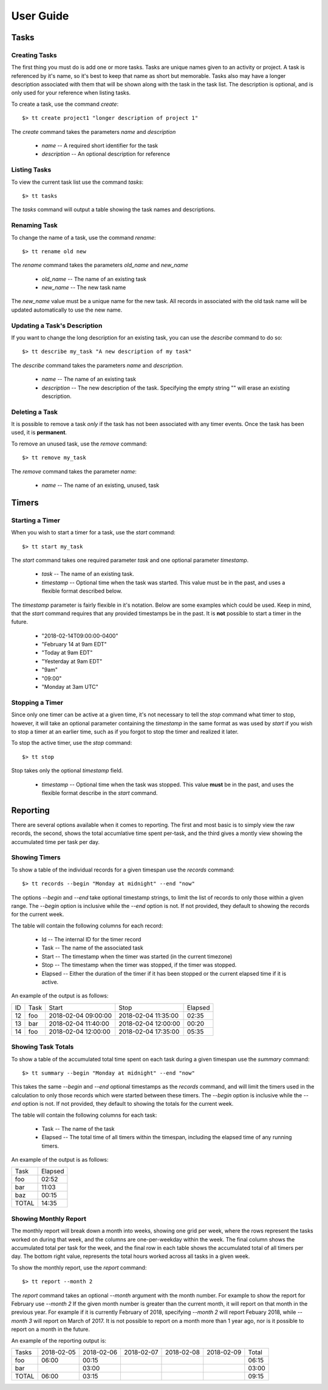 User Guide
==========

Tasks
-----

Creating Tasks
^^^^^^^^^^^^^^

The first thing you must do is add one or more tasks.  Tasks are unique
names given to an activity or project.  A task is referenced by it's
name, so it's best to keep that name as short but memorable.  Tasks also
may have a longer description associated with them that will be shown
along with the task in the task list.  The description is optional, and
is only used for your reference when listing tasks.


To create a task, use the command `create`::

    $> tt create project1 "longer description of project 1"

The `create` command takes the parameters `name` and `description`

   * `name` -- A required short identifier for the task
   * `description` -- An optional description for reference

Listing Tasks
^^^^^^^^^^^^^

To view the current task list use the command `tasks`::

    $> tt tasks

The `tasks` command will output a table showing the task names and
descriptions.

Renaming Task
^^^^^^^^^^^^^

To change the name of a task, use the command `rename`::

    $> tt rename old new

The `rename` command takes the parameters `old_name` and `new_name`

    * `old_name` -- The name of an existing task
    * `new_name` -- The new task name

The `new_name` value must be a unique name for the new task.   All
records in associated with the old task name will be updated
automatically to use the new name.

Updating a Task's Description
^^^^^^^^^^^^^^^^^^^^^^^^^^^^^

If you want to change the long description for an existing task, you can
use the `describe` command to do so::

    $> tt describe my_task "A new description of my task"

The `describe` command takes the parameters `name` and `description`.

    * `name` -- The name of an existing task
    * `description` -- The new description of the task.  Specifying the
      empty string "" will erase an existing description.

Deleting a Task
^^^^^^^^^^^^^^^

It is possible to remove a task *only* if the task has not been
associated with any timer events.  Once the task has been used, it is
**permanent**.

To remove an unused task, use the `remove` command::

    $> tt remove my_task

The `remove` command takes the parameter `name`:

    * `name` -- The name of an existing, unused, task

Timers
------

Starting a Timer
^^^^^^^^^^^^^^^^

When you wish to start a timer for a task, use the `start` command::

    $> tt start my_task

The `start` command takes one required parameter `task` and one optional
parameter `timestamp`.

    * `task` -- The name of an existing task.
    * `timestamp` -- Optional time when the task was started.  This
      value must be in the past, and uses a flexible format described
      below.

The `timestamp` parameter is fairly flexible in it's notation.  Below
are some examples which could be used.  Keep in mind, that the `start`
command requires that any provided timestamps be in the past.  It is
**not** possible to start a timer in the future.

  * "2018-02-14T09:00:00-0400"
  * "February 14 at 9am EDT"
  * "Today at 9am EDT"
  * "Yesterday at 9am EDT"
  * "9am"
  * "09:00"
  * "Monday at 3am UTC"

Stopping a Timer
^^^^^^^^^^^^^^^^

Since only one timer can be active at a given time, it's not necessary
to tell the `stop` command what timer to stop, however, it will take an
optional parameter containing the `timestamp` in the same format as was
used by `start` if you wish to stop a timer at an earlier time, such as
if you forgot to stop the timer and realized it later.

To stop the active timer, use the `stop` command::

    $> tt stop

Stop takes only the optional `timestamp` field.

    * `timestamp` -- Optional time when the task was stopped.  This
      value **must** be in the past, and uses the flexible format
      describe in the `start` command.

Reporting
---------

There are several options available when it comes to reporting.  The
first and most basic is to simply view the raw records, the second,
shows the total accumlative time spent per-task, and the third gives a
montly view showing the accumulated time per task per day.

Showing Timers
^^^^^^^^^^^^^^

To show a table of the individual records for a given timespan use the
`records` command::

    $> tt records --begin "Monday at midnight" --end "now"

The options `--begin` and `--end` take optional timestamp strings, to
limit the list of records to only those within a given range.  The
`--begin` option is inclusive while the `--end` option is not.  If not
provided, they default to showing the records for the current week.

The table will contain the following columns for each record:

   * Id -- The internal ID for the timer record
   * Task -- The name of the associated task
   * Start -- The timestamp when the timer was started (in the current
     timezone)
   * Stop -- The timestamp when the timer was stopped, if the timer was
     stopped.
   * Elapsed -- Either the duration of the timer if it has been stopped
     or the current elapsed time if it is active.

An example of the output is as follows:

+-----+---------+----------------------+---------------------+-----------+
| ID  |  Task   |  Start               |  Stop               |  Elapsed  |
+-----+---------+----------------------+---------------------+-----------+
| 12  |  foo    |  2018-02-04 09:00:00 | 2018-02-04 11:35:00 |     02:35 |
+-----+---------+----------------------+---------------------+-----------+
| 13  |  bar    |  2018-02-04 11:40:00 | 2018-02-04 12:00:00 |     00:20 |
+-----+---------+----------------------+---------------------+-----------+
| 14  |  foo    |  2018-02-04 12:00:00 | 2018-02-04 17:35:00 |     05:35 |
+-----+---------+----------------------+---------------------+-----------+

Showing Task Totals
^^^^^^^^^^^^^^^^^^^

To show a table of the accumulated total time spent on each task during
a given timespan use the `summary` command::

    $> tt summary --begin "Monday at midnight" --end "now"

This takes the same `--begin` and `--end` optional timestamps as the
`records` command, and will limit the timers used in the calculation to
only those records which were started between these timers.  The
`--begin` option is inclusive while the `--end` option is not.  If not
provided, they default to showing the totals for the current week.

The table will contain the following columns for each task:

    * Task -- The name of the task
    * Elapsed -- The total time of all timers within the timespan,
      including the elapsed time of any running timers.

An example of the output is as follows:

+--------+-----------+
| Task   |   Elapsed |
+--------+-----------+
| foo    |    02:52  |
+--------+-----------+
| bar    |    11:03  |
+--------+-----------+
| baz    |    00:15  |
+--------+-----------+
| TOTAL  |    14:35  |
+--------+-----------+


Showing Monthly Report
^^^^^^^^^^^^^^^^^^^^^^

The monthly report will break down a month into weeks, showing one grid
per week, where the rows represent the tasks worked on during that week,
and the columns are one-per-weekday within the week.  The final column
shows the accumulated total per task for the week, and the final row in
each table shows the accumulated total of all timers per day.  The
bottom right value, represents the total hours worked across all tasks
in a given week.

To show the monthly report, use the `report` command::

    $> tt report --month 2

The `report` command takes an optional `--month` argument with the month
number.  For example to show the report for February use `--month 2`  If
the given month number is greater than the current month, it will report
on that month in the previous year.  For example if it is currently
February of 2018, specifying `--month 2` will report Febuary 2018, while
`--month 3` will report on March of 2017.  It is not possible to report
on a month more than 1 year ago, nor is it possible to report on a month
in the future.

An example of the reporting output is:

+---------+------------+------------+------------+------------+------------+-------+
| Tasks   | 2018-02-05 | 2018-02-06 | 2018-02-07 | 2018-02-08 | 2018-02-09 | Total |
+---------+------------+------------+------------+------------+------------+-------+
| foo     |      06:00 |      00:15 |            |            |            | 06:15 |
+---------+------------+------------+------------+------------+------------+-------+
| bar     |            |      03:00 |            |            |            | 03:00 |
+---------+------------+------------+------------+------------+------------+-------+
| TOTAL   |      06:00 |      03:15 |            |            |            | 09:15 |
+---------+------------+------------+------------+------------+------------+-------+


